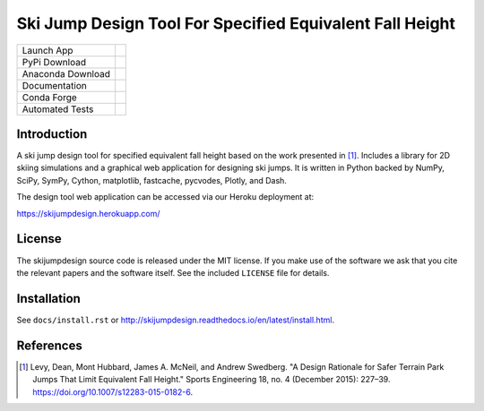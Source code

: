 =========================================================
Ski Jump Design Tool For Specified Equivalent Fall Height
=========================================================

================= ========
Launch App        |heroku|
PyPi Download     |pypi|
Anaconda Download |conda|
Documentation     |rtd|
Conda Forge       |forge|
Automated Tests   |ci|
================= ========

Introduction
============

A ski jump design tool for specified equivalent fall height based on the work
presented in [1]_. Includes a library for 2D skiing simulations and a graphical
web application for designing ski jumps. It is written in Python backed by
NumPy, SciPy, SymPy, Cython, matplotlib, fastcache, pycvodes, Plotly, and Dash.

The design tool web application can be accessed via our Heroku deployment at:

https://skijumpdesign.herokuapp.com/

License
=======

The skijumpdesign source code is released under the MIT license. If you make
use of the software we ask that you cite the relevant papers and the software
itself. See the included ``LICENSE`` file for details.

Installation
============

See ``docs/install.rst`` or http://skijumpdesign.readthedocs.io/en/latest/install.html.

References
==========

.. [1] Levy, Dean, Mont Hubbard, James A. McNeil, and Andrew Swedberg. "A
   Design Rationale for Safer Terrain Park Jumps That Limit Equivalent Fall
   Height." Sports Engineering 18, no. 4 (December 2015): 227–39.
   https://doi.org/10.1007/s12283-015-0182-6.

.. |pypi| image:: https://badge.fury.io/py/skijumpdesign.svg
   :target: https://badge.fury.io/py/skijumpdesign

.. |conda| image:: https://anaconda.org/conda-forge/skijumpdesign/badges/version.svg
   :target: https://anaconda.org/conda-forge/skijumpdesign

.. |heroku| image:: http://heroku-badge.herokuapp.com/?app=skijumpdesign&svg=1
   :target: https://skijumpdesign.herokuapp.com/
   :alt: Heroku Application

.. |rtd| image:: https://readthedocs.org/projects/skijumpdesign/badge/?version=latest
   :target: http://skijumpdesign.readthedocs.io/en/latest/?badge=latest
   :alt: Documentation Status

.. |forge| image:: https://img.shields.io/conda/vn/conda-forge/skijumpdesign.svg
   :target: https://github.com/conda-forge/skijumpdesign-feedstock

.. |ci| image:: https://gitlab.com/moorepants/skijumpdesign/badges/master/pipeline.svg
   :target: https://gitlab.com/moorepants/skijumpdesign/commits/master
   :alt: pipeline status
